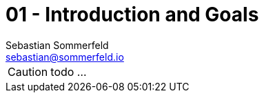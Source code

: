 = 01 - Introduction and Goals
Sebastian Sommerfeld <sebastian@sommerfeld.io>
:description: Describes the relevant requirements and the driving forces that software architects and development team must consider. 

CAUTION: todo ...

// Describes the relevant requirements and the driving forces that software architects and development team must consider. 
// These include

// * underlying business goals, 
// * essential features, 
// * essential functional requirements, 
// * quality goals for the architecture and
// * relevant stakeholders and their expectations

// == Requirements Overview

// .Contents
// Short description of the functional requirements, driving forces, extract (or abstract)
// of requirements. Link to (hopefully existing) requirements documents
// (with version number and information where to find it).

// .Motivation
// From the point of view of the end users a system is created or modified to
// improve support of a business activity and/or improve the quality.

// .Form
// Short textual description, probably in tabular use-case format.
// If requirements documents exist this overview should refer to these documents.

// Keep these excerpts as short as possible. Balance readability of this document with potential redundancy w.r.t to requirements documents.


// .Further Information
// See https://docs.arc42.org/section-1/[Introduction and Goals] in the arc42 documentation.

// == Quality Goals

// .Contents
// The top three (max five) quality goals for the architecture whose fulfillment is of highest importance to the major stakeholders. 
// We really mean quality goals for the architecture. Don't confuse them with project goals.
// They are not necessarily identical.

// Consider this overview of potential topics (based upon the ISO 25010 standard):

// .Motivation
// You should know the quality goals of your most important stakeholders, since they will influence fundamental architectural decisions. 
// Make sure to be very concrete about these qualities, avoid buzzwords.
// If you as an architect do not know how the quality of your work will be judged...

// .Form
// A table with quality goals and concrete scenarios, ordered by priorities

// == Stakeholders

// .Contents
// Explicit overview of stakeholders of the system, i.e. all person, roles or organizations that

// * should know the architecture
// * have to be convinced of the architecture
// * have to work with the architecture or with code
// * need the documentation of the architecture for their work
// * have to come up with decisions about the system or its development

// .Motivation
// You should know all parties involved in development of the system or affected by the system.
// Otherwise, you may get nasty surprises later in the development process.
// These stakeholders determine the extent and the level of detail of your work and its results.

// .Form
// Table with role names, person names, and their expectations with respect to the architecture and its documentation.

// [options="header",cols="1,2,2"]
// |===
// |Role/Name |Contact |Expectations
// |_<Role-1>_ |_<Contact-1>_ |_<Expectation-1>_
// |_<Role-2>_ |_<Contact-2>_ |_<Expectation-2>_
// |===
